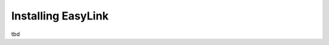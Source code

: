 ===================
Installing EasyLink
===================

.. contents::
   :depth: 1
   :local:
   :backlinks: none

.. highlight:: console

tbd

